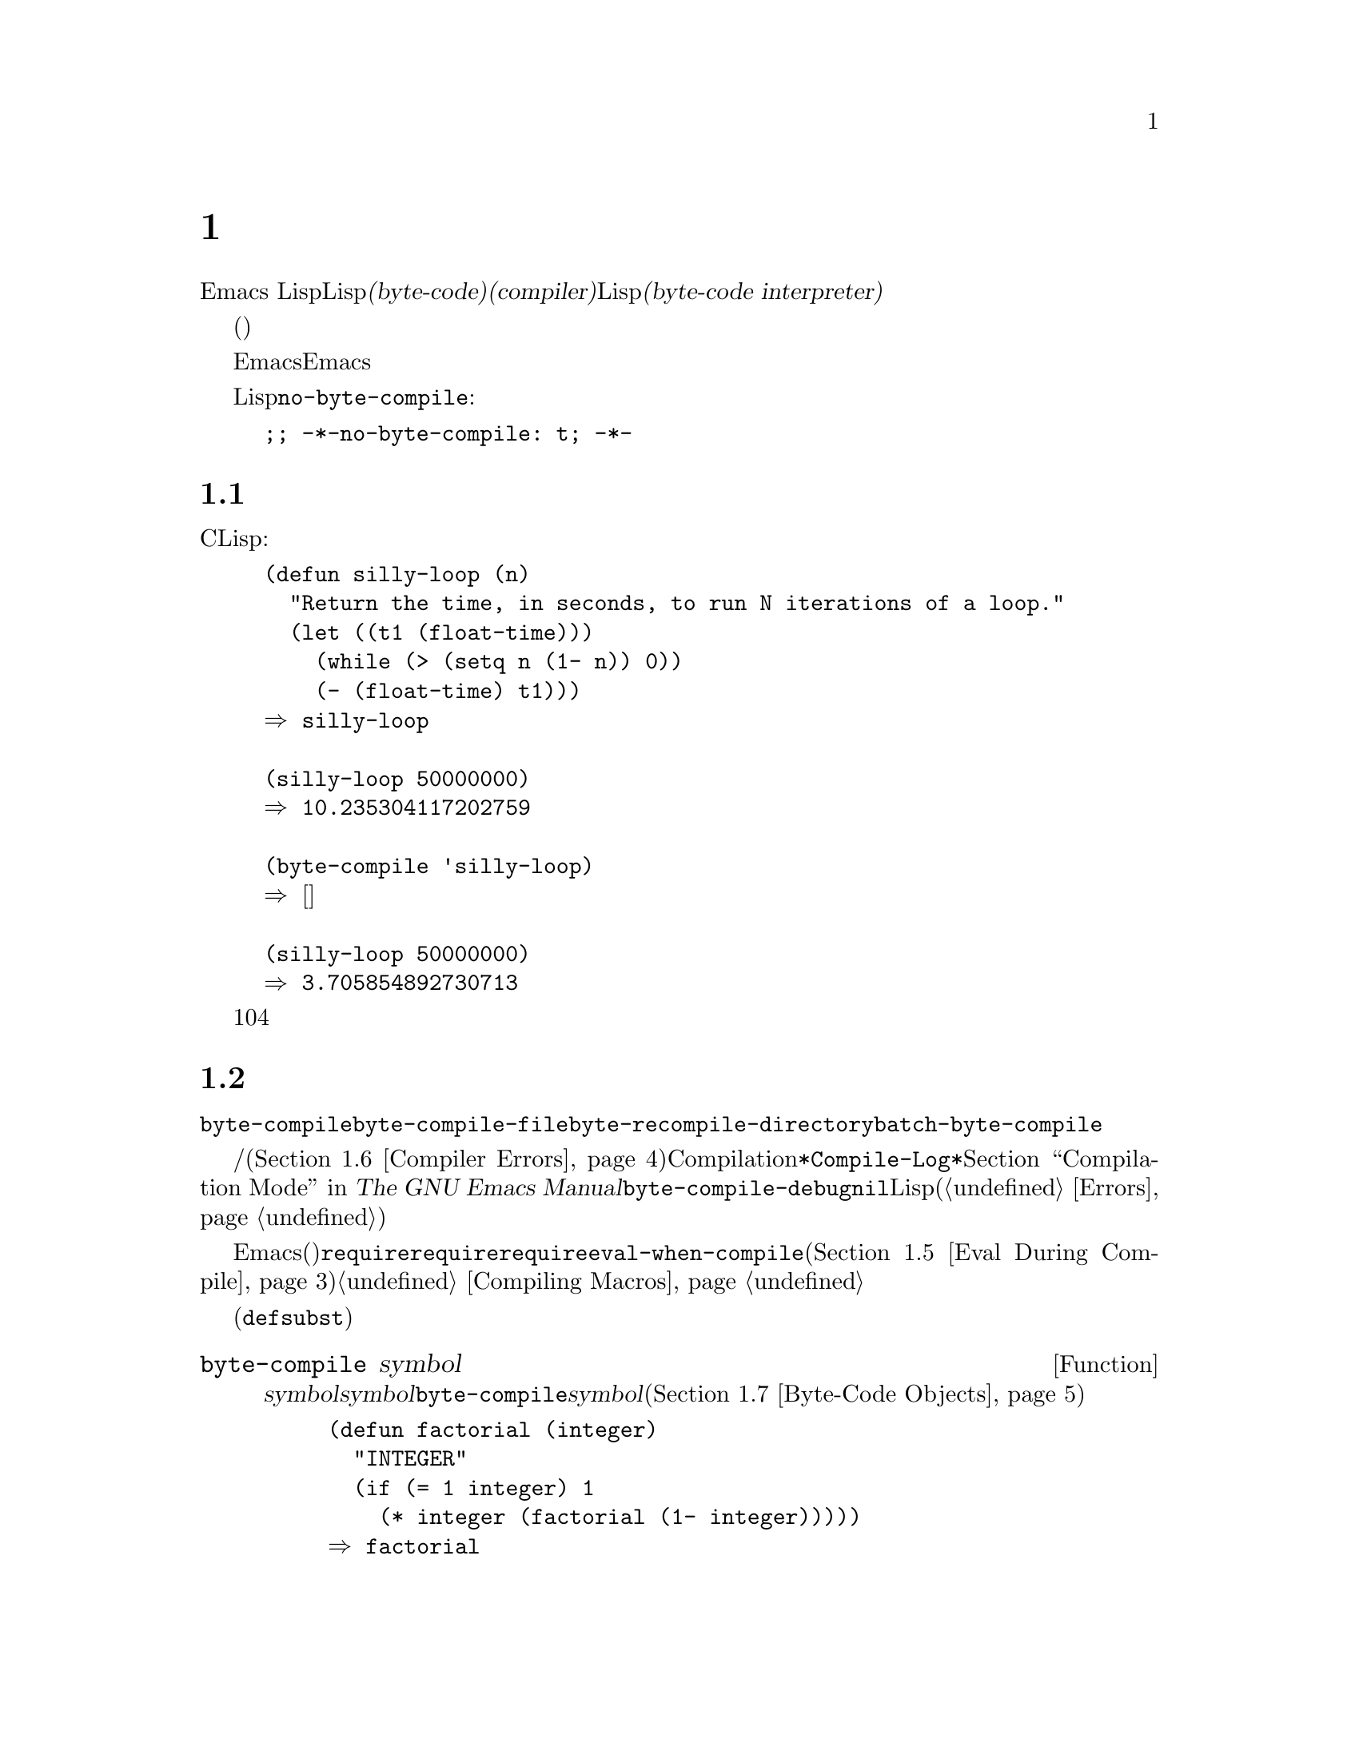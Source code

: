 @c ===========================================================================
@c
@c This file was generated with po4a. Translate the source file.
@c
@c ===========================================================================
@c -*-texinfo-*-
@c This is part of the GNU Emacs Lisp Reference Manual.
@c Copyright (C) 1990--1994, 2001--2020 Free Software Foundation, Inc.
@c See the file elisp-ja.texi for copying conditions.
@node Byte Compilation
@chapter バイトコンパイル
@cindex byte compilation
@cindex byte-code
@cindex compilation (Emacs Lisp)

  Emacs
LispにはLispで記述された関数をより効率的に実行できる、@dfn{バイトコード(byte-code)}と呼ばれる特別な表現に翻訳する@dfn{コンパイラー(compiler)}があります。コンパイラーはLispの関数定義をバイトコードに置き換えます。バイトコード関数が呼び出されたとき、その定義は@dfn{バイトコードインタープリター(byte-code
interpreter)}により評価されます。

  バイトコンパイルされたコードは、(本当のコンパイル済みコードのように)そのマシンのハードウェアによって直接実行されるのではなく、バイトコンパイラーによって評価されるため、バイトコードはリコンパイルしなくてもマシン間での完全な可搬性を有します。しかし本当にコンパイルされたコードほど高速ではありません。

  一般的に任意のバージョンのEmacsはそれ以前のバージョンのEmacsにより生成されたバイトコンパイル済みコードを実行できますが、その逆は成り立ちません。

@vindex no-byte-compile
  あるLispファイルを常にコンパイルせずに実行したい場合は、以下のように@code{no-byte-compile}をバインドするファイルローカル変数を配置します:

@example
;; -*-no-byte-compile: t; -*-
@end example

@menu
* Speed of Byte-Code::       バイトコンパイルによるスピードアップ例。
* Compilation Functions::    バイトコンパイル関数。
* Docs and Compilation::     ドキュメント文字列のダイナミックロード。
* Dynamic Loading::          個々の関数のダイナミックロード。
* Eval During Compile::      コンパイル時に評価されるコード。
* Compiler Errors::          コンパイラーのエラーメッセージの扱い。
* Byte-Code Objects::        バイトコンパイル済み関数に使用されるデータ型。
* Disassembly::              バイトコードの逆アセンブル; 
                               バイトコードの読み方。
@end menu

@node Speed of Byte-Code
@section バイトコンパイル済みコードのパフォーマンス

  バイトコンパイルされた関数はCで記述されたプリミティブ関数ほど効率的ではありませんが、Lispで記述されたバージョンよりは高速に実行されます。以下は例です:

@example
@group
(defun silly-loop (n)
  "Return the time, in seconds, to run N iterations of a loop."
  (let ((t1 (float-time)))
    (while (> (setq n (1- n)) 0))
    (- (float-time) t1)))
@result{} silly-loop
@end group

@group
(silly-loop 50000000)
@result{} 10.235304117202759
@end group

@group
(byte-compile 'silly-loop)
@result{} @r{[コンパイルされたコードは表示されない]}
@end group

@group
(silly-loop 50000000)
@result{} 3.705854892730713
@end group
@end example

  この例ではインタープリターによる実行には10秒を要しますが、バイトコンパイルされたコードは4秒未満です。これは典型的な結果例ですが、実際の結果はさまざまでしょう。

@node Compilation Functions
@section バイトコンパイル関数
@cindex compilation functions

  @code{byte-compile}により、関数やマクロを個別にバイトコンパイルできます。@code{byte-compile-file}でファイル全体、@code{byte-recompile-directory}または@code{batch-byte-compile}で複数ファイルをコンパイルできます。

@vindex byte-compile-debug
  バイトコンパイラーが警告および/またはエラーメッセージを生成することもあります(詳細は@ref{Compiler
Errors}を参照)。これらのメッセージは通常はCompilationモードが使用する@file{*Compile-Log*}と呼ばれるバッファーに記録されます。@ref{Compilation
Mode,,,emacs, The GNU Emacs
Manual}を参照してください。しかし変数@code{byte-compile-debug}が非@code{nil}ならエラーメッセージはLispエラーとしてシグナルされます(@ref{Errors}を参照)。

@cindex macro compilation
  バイトコンパイルを意図したファイル内にマクロ呼び出しを記述する際には注意が必要です。マクロ呼び出しはコンパイル時に展開されるので、そのマクロはEmacsにロードされる必要があります(さもないとバイトコンパイラーが正しく処理しないだろう)。これを処理する通常の方法は、必要なマクロ定義を含むファイルを@code{require}フォームで指定することです。バイトコンパイラーは通常はコンパイルするコードを評価しませんが、@code{require}フォームは指定されたライブラリーをロードすることにより特別に扱われます。誰かがコンパイルされたプログラムを@emph{実行}する際にマクロ定義ファイルのロードを回避するためには、@code{require}呼び出しの周囲に@code{eval-when-compile}を記述します(@ref{Eval
During Compile}を参照)。詳細は@ref{Compiling Macros}を参照してください。

  インライン関数(@code{defsubst})はこれほど面倒ではありません。定義が判明する前にそのような関数呼び出しをコンパイルした場合でも、その呼び出しは低速になるだけで正しく機能するでしょう。

@defun byte-compile symbol
この関数は@var{symbol}の関数定義をバイトコンパイルして、以前の定義をコンパイルされた定義に置き換える。@var{symbol}の関数定義は、その関数にたいする実際のコードでなければならない。@code{byte-compile}はインダイレクト関数を処理しない。リターン値は、@var{symbol}のコンパイルされた定義であるようなバイトコード関数ブジェクト(@ref{Byte-Code
Objects}を参照)。

@example
@group
(defun factorial (integer)
  "INTEGERの階乗を計算する。"
  (if (= 1 integer) 1
    (* integer (factorial (1- integer)))))
@result{} factorial
@end group

@group
(byte-compile 'factorial)
@result{}
#[(integer)
  "^H\301U\203^H^@@\301\207\302^H\303^HS!\"\207"
  [integer 1 * factorial]
  4 "Compute factorial of INTEGER."]
@end group
@end example

@var{symbol}の定義がバイトコード関数オブジェクトなら、@code{byte-compile}は何も行わず@code{nil}をリターンする。そのシンボルの関数セル内の(コンパイルされていない)オリジナルのコードはすでにバイトコンパイルされたコードに置き換えられているので、シンボルの定義の再コンパイルはしない。

@code{byte-compile}の引数として@code{lambda}式も指定できる。この場合、関数は対応するコンパイル済みコードをリターンするが、それはどこにも格納されない。
@end defun

@deffn Command compile-defun &optional arg
このコマンドはポイントを含むdefunを読み取りそれをコンパイルして結果を評価する。実際に関数定義であるようなdefunでこれを使用した場合には、その関数のコンパイル済みバージョンをインストールする効果がある。

@code{compile-defun}は通常は評価した結果をエコーエリアに表示するが、@var{arg}が非@code{nil}ならフォームをコンパイルした後にカレントバッファーに結果を挿入する。
@end deffn

@deffn Command byte-compile-file filename
この関数は@var{filename}という名前のLispコードファイルを、バイトコードのファイルにコンパイルする。出力となるファイルの名前は、サフィックス@samp{.el}を@samp{.elc}に変更することにより作成される。@var{filename}が@samp{.el}で終了しない場合には、@samp{.elc}を@var{filename}の最後に付け足す。

コンパイルは入力ファイルから1つのフォームを逐次読み取ることにより機能する。フォームが関数かマクロなら、コンパイル済みの関数かマクロが書き込まれる。それ以外のフォームはまとめられて、まとめられたものごとにコンパイルされて、そのファイルが読まれたとき実行されるようにコンパイルされたコードが書き込まれる。入力ファイルを読み取る際には、すべてのコメントは無視される。

このコマンドはエラーがなければ@code{t}、それ以外は@code{nil}をリターンする。インタラクティブに呼び出されたときは、ファイル名の入力をもとめる。

@example
@group
$ ls -l push*
-rw-r--r-- 1 lewis lewis 791 Oct  5 20:31 push.el
@end group

@group
(byte-compile-file "~/emacs/push.el")
     @result{} t
@end group

@group
$ ls -l push*
-rw-r--r-- 1 lewis lewis 791 Oct  5 20:31 push.el
-rw-rw-rw- 1 lewis lewis 638 Oct  8 20:25 push.elc
@end group
@end example
@end deffn

@deffn Command byte-recompile-directory directory &optional flag force follow-symlinks
@cindex library compilation
このコマンドは@var{directory}(またはそのサブディレクトリー)内の、リコンパイルを要するすべての@samp{.el}ファイルをリコンパイルする。@samp{.elc}ファイルが存在して、それが@samp{.el}より古いファイルは、リコンパイルが必要となる。

@samp{.el}ファイルに対応する@samp{.elc}ファイルが存在しない場合に何を行うかを@var{flag}で指定する。@code{nil}なら、このコマンドはこれらのファイルを無視する。@var{flag}が0なら、それらをコンパイルする。@code{nil}と0以外なら、それらのファイルをコンパイルするかユーザーに尋ねて、同様にそれぞれのサブディレクトリーについても尋ねる。

インタラクティブに呼び出されると、@code{byte-recompile-directory}は@var{directory}の入力を求めて、@var{flag}はプレフィクス引数となる。

@var{force}が非@code{nil}なら、このコマンドは@samp{.elc}ファイルが存在するすべての@samp{.el}ファイルをリコンパイルする。

このコマンドは通常はシンボリックリンクであるような@samp{.el}ファイルをコンパイルしない。オプションの@var{follow-symlink}パラメーターが非@code{nil}なら、シンボリックリンクされた@samp{.el}もコンパイルされる。

リターン値は不定。
@end deffn

@defun batch-byte-compile &optional noforce
この関数はコマンドラインで指定されたファイルにたいして@code{byte-compile-file}を実行する。この関数は処理が完了するとEmacsをkillするので、Emacsのバッチ実行でのみ使用しなければならない。1つのファイルでエラーが発生しても、それによって後続のファイルにたいする処理が妨げられることはないが、そのファイルにたいする出力ファイルは生成されず、Emacsプロセスは0以外のステータスコードで終了する。

@var{noforce}が非@code{nil}なら、この関数は最新の@samp{.elc}ファイルがあるファイルをリコンパイルしない。

@example
$ emacs -batch -f batch-byte-compile *.el
@end example
@end defun

@node Docs and Compilation
@section ドキュメント文字列とコンパイル
@cindex dynamic loading of documentation

  Emacsがバイトコンパイルされたファイルから関数や変数をロードする際、通常はメモリー内にそれらのドキュメント文字列をロードしません。それぞれのドキュメント文字列は、必要なときだけバイトコンパイルされたファイルからダイナミック(dynamic:
動的)にロードされます。ドキュメント文字列の処理をスキップすることにより、メモリーが節約されてロードが高速になります。

  この機能には欠点があります。コンパイル済みのファイルを削除や移動、または(新しいバージョンのコンパイル等で)変更した場合、Emacsは以前にロードした関数や変数のドキュメント文字列にアクセスできなくなるでしょう。このような問題は通常なら、あなた自身がEmacsをビルドしたときに、そのLispファイルを編集および/またはリコンパイルしたときだけ発生します。この問題は、リコンパイル後にそれぞれのファイルをリロードするだけで解決します。

  バイトコンパイルされたファイルからのドキュメント文字列のダイナミックロードは、バイトコンパイルされたファイルごとにコンパイル時に解決されます。これはオプション@code{byte-compile-dynamic-docstrings}で無効にできます。

@defopt byte-compile-dynamic-docstrings
これが非@code{nil}なら、バイトコンパイラーはドキュメント文字列をダイナミックロードするようにセットアップしたコンパイル済みファイルを生成する。

特定のファイルでダイナミックロード機能を無効にするには、以下のようにヘッダー行でこのオプションに@code{nil}をセットする(@ref{File
Variables, , Local Variables in Files, emacs, The GNU Emacs Manual}を参照)。

@smallexample
-*-byte-compile-dynamic-docstrings: nil;-*-
@end smallexample

これは主として、あるファイルを変更しようとしていて、そのファイルをすでにロード済みのEmacsセッションがファイルを変更した際にも正しく機能し続けることを望む場合に有用である。
@end defopt

@cindex @samp{#@@@var{count}}
@cindex @samp{#$}
内部的にはドキュメント文字列のダイナミックロードは、特殊なLispリーダー構文@samp{#@@@var{count}}とともにコンパイル済みファイルに書き込むことによって達成される。この構文は次の@var{count}文字をスキップする。さらに@samp{#$}構文も使用され、これはこのファイルの名前(文字列)を意味する。これらの構文をLispソースファイル内で使用しないこと。これらは人間がファイルを読む際に明確であるようにデザインされていない。

@node Dynamic Loading
@section 個々の関数のダイナミックロード

@cindex dynamic loading of functions
@cindex lazy loading
  ファイルをコンパイルするとき、オプションで@dfn{ダイナミック関数ロード(dynamic function
loading)}機能(@dfn{laxyロード(lazy
loading)とも呼ばれる})を有効にできます。ダイナミック関数ロードでは、ファイルのロードでファイル内の関数定義は完全には読み込まれません。かわりに各関数定義にはそのファイルを参照するプレースホルダーが含まれます。それぞれ関数が最初に呼び出されるときにそのプレースホルダーを置き換えるために、ファイルから完全な定義が読み込まれます。

  ファイルのロードがより高速になるだろうというのがダイナミック関数ロードの利点です。ユーザーが呼び出せる関数を多く含むファイルにとって、それらの関数のうち1つを使用したら多分残りの関数も使用するというのでなければ、これは利点になります。多くのキーボードコマンドを提供する特化したモードは、このパターンの使い方をする場合があります。ユーザーはそのモードを呼び出すかもしれませんが、使用するのはそのモードが提供するコマンドのわずか一部です。

  ダイナミックロード機能には不利な点がいくつかあります:

@itemize @bullet
@item
ロード後にコンパイル済みファイルの削除や移動を行うと、Emacsはまだロードされていない残りの関数定義をロードできなくなる。

@item
(新しいバージョンのコンパイル等で)コンパイル済みファイルを変更した場合に、まだロードされていない関数のロードを試みると通常は無意味な結果となる。
@end itemize

  このような問題は通常の状況でインストールされたEmacsファイルでは決して発生しません。しかしあなたが変更したLispファイルでは発生し得ます。それぞれのファイルをリコンパイルしたらすぐに新たなコンパイル済みファイルをリロードするのが、これらの問題を回避する一番簡単な方法です。

  @emph{ダイナミックな関数ロードの使用により提供される利点がほとんど計測できないという経験から、この機能はEmacs 27.1以降は廃止されます。}

  コンパイル時に変数@code{byte-compile-dynamic}が非@code{nil}なら、バイトコンパイラーはダイナミック関数ロード機能を使用します。ダイナミックロードが望ましいのは特定のファイルにたいしてだけなので、この変数をグローバルにセットしないでください。そのかわりに、特定のソースファイルのファイルローカル変数でこの機能を有効にしてください。たとえばソースファイルの最初の行に以下のテキストを記述することにより、これを行うことができます:

@example
-*-byte-compile-dynamic: t;-*-
@end example

@defvar byte-compile-dynamic
これが非@code{nil}なら、バイトコンパイラーはダイナミック関数ロード用にセットアップされたコンパイル済みファイルを生成する。
@end defvar

@defun fetch-bytecode function
@var{function}がバイトコード関数オブジェクトなら、それがまだ完全にロードされていなければ、バイトコンパイル済みのファイルからの@var{function}のバイトコードのロードを完了させる。それ以外なら何も行わない。この関数は常に@var{function}をリターンする。
@end defun

@node Eval During Compile
@section コンパイル中の評価
@cindex eval during compilation

  これらの機能によりプログラムのコンパイル中に評価されるコードを記述できます。

@defspec eval-and-compile body@dots{}
このフォームはそれを含むコードがコンパイルされるとき、および(コンパイルされているかいないかに関わらず)実行されるときの両方で@var{body}が評価されるようにマークする。

@var{body}を別のファイルに配置して、そのファイルを@code{require}で参照すれば同様の結果が得られる。これは@var{body}が大きいときに望ましい方法である。事実上、@code{require}は自動的に@code{eval-and-compile}されて、そのパッケージはコンパイル時と実行時の両方でロードされる。

@code{autoload}も実際は@code{eval-and-compile}される。これはコンパイル時に認識されるので、そのような関数の使用により警告``not
known to be defined''は生成されない。

ほとんどの@code{eval-and-compile}の使用は、完全に妥当であると言えよう。

あるマクロがマクロの結果を構築するためのヘルパー関数をもち、そのマクロがそのパッケージにたいしてローカルと外部の両方で使用される場合には、コンパイル時と後の実行時にそのヘルパー関数を取得するために@code{eval-and-compile}を使用すること。

これは関数がプログラム的に(@code{fset}で)定義されている場合には、コンパイル時と実行時にプログラム的な定義を行わせてそれらの関数の呼び出しをチェックするためにも使用できる(``not
known to be defined''の警告は抑制される)。
@end defspec

@defspec eval-when-compile body@dots{}
このフォームは@var{body}がコンパイル時に評価され、コンパイルされたプログラムがロードされるときは評価されないようにマークする。コンパイラーによる評価の結果はコンパイル済みのプログラム内の定数となる。ソースファイルをコンパイルではなくロードすると、@var{body}は通常どおり評価される。

@cindex compile-time constant
生成するために何らかの計算が必要な定数があるなら、@code{eval-when-compile}はコンパイル時にそれを行なうことができる。たとえば、

@lisp
(defvar my-regexp
  (eval-when-compile (regexp-opt '("aaa" "aba" "abb"))))
@end lisp

@cindex macros, at compile time
他のパッケージを使用しているが、そのパッケージのマクロ(バイトコンパイラーはそれらを展開します)だけが必要なら、それらを実行せずにコンパイル用にロードさせるために@code{eval-when-compile}を使用できる。たとえば、

@lisp
(eval-when-compile
  (require 'my-macro-package))
@end lisp

これらの事項は、マクロと@code{defsubst}関数がローカルに定義されていて、そのファイル内だけで使用されることを要求する。これらはそのファイルのコンパイルに必要だが、コンパイル済みファイルの実行には、ほとんどの場合必要ない。たとえば、

@lisp
(eval-when-compile
  (unless (fboundp 'some-new-thing)
    (defmacro 'some-new-thing ()
      (compatibility code))))
@end lisp

@noindent
これは大抵は他のバージョンのEmacsとの互換性の保証のためのコードにたいしてのみ有用である。

@strong{Common Lispに関する注意:} トップレベルでは、@code{eval-when-compile}はCommon
Lispのイディオム@code{(eval-when (compile eval) @dots{})}に類似する。トップレベル以外では、Common
Lispのリーダーマクロ@samp{#.}(ただし解釈時を除く)が、@code{eval-when-compile}と近いことを行う。
@end defspec

@node Compiler Errors
@section コンパイラーのエラー
@cindex compiler errors
@cindex byte-compiler errors

  バイトコンパイルのエラーメッセージと警告メッセージは、@file{*Compile-Log*}という名前のバッファーにプリントされます。これらのメッセージには、問題となる箇所を示すファイル名と行番号が含まれます。これらのメッセージにたいして、コンパイラー出力を操作する通常のEmacsコマンドが使用できます。

  あるエラーがプログラムのシンタックスに由来する場合、バイトコンパイラーはエラーの正確な位置の取得に際して混乱するかもしれません。バッファー@w{@file{
*Compiler Input*}}.にスイッチするのは、これを調べ1つの方法です(このバッファー名はスペースで始まるので、Buffer
Menuに表示されない)。このバッファーにはコンパイルされたプログラムと、バイトコンパイラーが読み取った箇所からポイントがどれほど離れているかが含まれ、エラーの原因はその近傍の可能性があります。シンタックスエラーを見つけるヒントについては、@ref{Syntax
Errors}を参照してください。

@cindex byte-compiler warnings
@cindex free variable, byte-compiler warning
@cindex reference to free variable, compilation warning
@cindex function not known to be defined, compilation warning
  定義されていない関数や変数の使用は、バイトコンパイラーにより報告される警告のタイプとしては一般的です。そのような警告では、定義されていない関数や変数を使用した位置ではなく、そのファイルの最後の行の行番号が報告されるので、それを見つけるには手作業で検索しなければなりません。

  定義のない関数や変数の警告が間違いだと確信できる場合には、警告を抑制する方法がいくつかあります:

@itemize @bullet
@item
関数@var{func}への特定の呼び出しにたいする警告は、それを条件式@code{fboundp}でテストすることで抑制できる:

@example
(if (fboundp '@var{func}) ...(@var{func} ...)...)
@end example

@noindent
@var{func}への呼び出しは@code{if}文の@var{then-form}内になければならず、@var{func}は@code{fboundp}呼び出し内でクォートされていなければならない(この機能は@code{cond}でも同様に機能する)。

@item
同じように、変数@var{variable}の特定の使用についの警告を、条件式内の@code{boundp}テストで抑制できる:

@example
(if (boundp '@var{variable}) ...@var{variable}...)
@end example

@noindent
@var{variable}への参照は@code{if}文の@var{then-form}内になければならず、@var{variable}は@code{boundp}呼び出し内でクォートされていなければならない。

@item
コンパイラーに関数が@code{declare-function}を使用して定義されていると告げることができる。@ref{Declaring
Functions}を参照のこと。

@item
同じように変数が初期値なしの@code{defvar}を使用して定義されているとコンパイラーに告げることができる(カレントレキシカルスコープ、またはトップレベルにあればファイルでのみダイナミックにバインドされているとして変数を特別な変数としてマークすることに注意。@ref{Defining
Variables}を参照のこと。
@end itemize

  @code{with-suppressed-warnings}マクロを使用して特定の式にたいするコンパイラーの警告を抑制することもできます:

@defspec with-suppressed-warnings warnings body@dots{}
これは実行においては@code{(progn
@var{body}...)}と等価だが、コンパイラーは@var{body}内の指定したコンディションにたいする警告を発しない。@var{warnings}は警告シンボルと、それらを適用する関数/変数シンボルの連想リスト。たとえば@code{foo}という時代遅れ(obsolete)の関数を呼び出したいがコンパイル時の警告を抑止したければ、以下のようにする:

@lisp
(with-suppressed-warnings ((obsolete foo))
  (foo ...))
@end lisp
@end defspec

コンパイラー警告の抑制をより粗く行うには@code{with-no-warnings}構文を使用できます:

@c This is implemented with a defun, but conceptually it is
@c a special form.

@defspec with-no-warnings body@dots{}
これは実行時には@code{(progn
@var{body}...)}と等価だが、コンパイラーは@var{body}の中で起こるいかなる事項にたいしても警告を発しない。

わたしたちはかわりに@code{with-suppressed-warnings}の使用を推奨するが、この構文を使用する場合には、あなたが抑制したいと意図する警告以外の警告を失わないようにするために、可能な限り小さいコード断片にたいしてこの構文を使用すること。
@end defspec

  変数@code{byte-compile-warnings}をセットすることにより、コンパイラーの警告をより詳細に制御できます。詳細は変数のドキュメント文字列を参照してください。

@vindex byte-compile-error-on-warn
  @code{error}を使用してバイトコンパイラーの警告が報告されることを望む場合があるかもしれません。そのような場合には@code{byte-compile-error-on-warn}を非@code{nil}値にセットしてください。

@node Byte-Code Objects
@section バイトコード関数オブジェクト
@cindex compiled function
@cindex byte-code function
@cindex byte-code object

  バイトコンパイルされた関数は、@dfn{バイトコード関数オブジェクト(byte-code function
objects)}という特別なデータ型をもちます。関数呼び出しとしてそのようなオブジェクトが出現したとき、Emacsはそのバイトコードを実行するために、常にバイトコードインタープリターを使用します。

  内部的にはバイトコード関数オブジェクトはベクターとよく似ています。バイトコード関数オブジェクトの要素には@code{aref}を通じてアクセスできます。バイトコード関数オブジェクトのプリント表現(printed
representation)はベクターと似ていて、開き@samp{[}の前に@samp{#}が追加されます。バイト関数オブジェクトは少なくとも4つの要素をもたねばならず、その要素数に上限はありません。しかし通常使用されるのは最初の6要素です。これらは:

@table @var
@item argdesc
引数の記述子(descriptor)。これは@ref{Argument
List}で説明されるような引数のリスト、または要求される引数の個数をエンコードする整数のいずれかである。後者の場合、その記述子の値は0ビットから6ビットで引数の最小個数、8ビットから14ビットで引数の最大個数を指定する。引数リストが@code{&rest}を使用するなら7ビットがセットされて、それい以外ならクリアーされる。

@var{argdesc}がリストなら、そのバイトコード実行前に引数はダイナミックにバインドされる。@var{argdesc}が整数なら、引数リストはそのバイトコード実行前にバイトコーピンタープリンターのスタックにpushされる。

@item byte-code
バイトコード命令を含む文字列。

@item constants
バイトコードにより参照されるLispオブジェクトのベクター。関数名と変数名に使用されるシンボルが含まれる。

@item stacksize
この関数が要するスタックの最大サイズ。

@item docstring
(もしあれば)ドキュメント文字列。それ以外は@code{nil}。ドキュメント文字列がファイルに格納されている場合、値は数字かリストかもしれない。本当のドキュメント文字列の取得には、関数@code{documentation}を使用する(@ref{Accessing
Documentation}を参照)。

@item interactive
(もしあれば)インタラクティブ仕様。文字列かLisp式。インタラクティブでない関数では@code{nil}。
@end table

以下はバイトコード関数オブジェクトのプリント表現の例です。これはコマンド@code{backward-sexp}の定義です。

@example
#[256
  "\211\204^G^@@\300\262^A\301^A[!\207"
  [1 forward-sexp]
  3
  1793299
  "^p"]
@end example

  バイトコードオブジェクトを作成するプリミティブな方法は@code{make-byte-code}です:

@defun make-byte-code &rest elements
この関数は@var{elements}を要素とするバイトコードオブジェクトを構築してリターンする。
@end defun

  あなた自身で要素を収集してバイトコード関数を構築しないでください。それらが矛盾する場合、その関数の呼び出しによりEmacsがクラッシュするかもしれません。これらのオブジェクトの作成は常にバイトコンパイラーにまかせてください。(願わくば)バイトコンパイラーは要素を矛盾なく構築します。

@node Disassembly
@section 逆アセンブルされたバイトコード
@cindex disassembled byte-code

  人はバイトコードを記述しません。それはバイトコンパイラーの仕事です。しかし好奇心を満たすために、わたしたちはディスアセンブラを提供しています。ディスアセンブラはバイトコードを人間が読めるフォームに変換します。

  バイトコードインタープリターは、シンプルなスタックマシンとして実装されています。これは値を自身のスタックにpushして、計算で使用するためにそれらをpopして取り出し、その結果を再びそのスタックにpushして戻します。バイトコード関数がリターンするときは、スタックから値をpopして取り出し、その関数の値としてリターンします。

  それに加えてスタックとバイトコード関数は、値を変数とスタック間で転送することにより、普通のLisp変数を使用したり、バインドやセットを行うことができます。

@deffn Command disassemble object &optional buffer-or-name
このコマンドは@var{object}にたいするディスアセンブルされたコードを表示する。インタラクティブに使用した場合、または@var{buffer-or-name}が@code{nil}か省略された場合は、@file{*Disassemble*}という名前のバッファーに出力します。@var{buffer-or-name}が非@code{nil}なら、それはバッファーもしくは既存のバッファーの名前でなければならない。その場合は、そのバッファーのポイント位置に出力され、ポイントは出力の前に残りされる。

引数@var{object}には関数名、ラムダ式(@ref{Lambda
Expressions}を参照)、またはバイトコードオブジェクト(@ref{Byte-Code
Objects}を参照)を指定できる。ラムダ式なら@code{disassemble}はそれをコンパイルしてから、そのコンパイル済みコードをディスアセンブルする。
@end deffn

  以下に@code{disassemble}関数を使用した例を2つ示します。バイトコードとLispソースを関連付ける助けとなるように、説明的なコメントを追加してあります。これらのコメントは@code{disassemble}の出力にはありません。

@example
@group
(defun factorial (integer)
  "Compute factorial of an integer."
  (if (= 1 integer) 1
    (* integer (factorial (1- integer)))))
     @result{} factorial
@end group

@group
(factorial 4)
     @result{} 24
@end group

@group
(disassemble 'factorial)
     @print{} byte-code for factorial:
 doc: Compute factorial of an integer.
 args: (integer)
@end group

@group
0   varref   integer      ; @r{@code{integer}の値を取得して}
                          ;   @r{それをスタック上にpushする}
1   constant 1            ; @r{スタック上に1をpushする}
@end group
@group
2   eqlsign               ; @r{2つの値をスタックからpopして取り出し、}
                          ;   @r{それらを比較して結果をスタック上にpushする}
@end group
@group
3   goto-if-nil 1         ; @r{スタックのトップをpopしてテストする}
                          ;   @r{@code{nil}なら1へ、それ以外はcontinue}
6   constant 1            ; @r{スタックのトップに1をpushする}
7   return                ; @r{スタックのトップの要素をリターンする}
@end group
@group
8:1 varref   integer      ; @r{@code{integer}の値をスタック上にpushする}
9   constant factorial    ; @r{@code{factorial}をスタック上にpushする}
10  varref   integer      ; @r{@code{integer}の値をスタック上にpushする}
11  sub1                  ; @r{@code{integer}をpopして値をデクリメントする}
                          ;   @r{スタック上に新しい値をpushする}
12  call     1            ; @r{スタックの最初(トップ)の要素を引数として}
                          ;   @r{関数@code{factorial}を呼び出す}
                          ;   @r{リターン値をスタック上にpushする}
@end group
@group
13 mult                   ; @r{スタックのトップ2要素をpopして取り出し乗じ}
                          ;   @r{結果をスタック上にpushする}
14 return                 ; @r{スタックのトップ要素をリターンする}
@end group
@end example

@code{silly-loop}は幾分複雑です:

@example
@group
(defun silly-loop (n)
  "Return time before and after N iterations of a loop."
  (let ((t1 (current-time-string)))
    (while (> (setq n (1- n))
              0))
    (list t1 (current-time-string))))
     @result{} silly-loop
@end group

@group
(disassemble 'silly-loop)
     @print{} byte-code for silly-loop:
 doc: Return time before and after N iterations of a loop.
 args: (n)
@end group

@group
0   constant current-time-string  ; @r{@code{current-time-string}を}
                                  ;   @r{スタック上のトップにpushする}
@end group
@group
1   call     0            ; @r{引数なしで@code{current-time-string}を呼び出し}
                          ;   @r{結果をスタック上にpushする}
@end group
@group
2   varbind  t1           ; @r{スタックをpopして@code{t1}にpopされた値をバインドする}
@end group
@group
3:1 varref   n            ; @r{環境から@code{n}の値を取得して}
                          ;   @r{その値をスタック上にpushする}
4   sub1                  ; @r{スタックのトップから1を減ずる}
@end group
@group
5   dup                   ; @r{スタックのトップを複製する}
                          ;   @r{たとえばスタックのトップをコピーしてスタック上にpushする}
6   varset   n            ; @r{スタックのトップをpopして}
                          ;   @r{@code{n}をその値にバインドする}

;; @r{(要はシーケンス@code{dup varset}はpopせずに}
;; @r{ スタックのトップを@code{n}の値にコピーする)}
@end group

@group
7   constant 0            ; @r{スタック上に0をpushする}
8   gtr                   ; @r{スタックのトップ2値をpopして取り出し}
                          ;   @r{@var{n}が0より大かテストし}
                          ;   @r{結果をスタック上にpushする}
@end group
@group
9   goto-if-not-nil 1     ; @r{@code{n} > 0なら1へ}
                          ;   @r{(これはwhile-loopを継続する)}
                          ;   @r{それ以外はcontinue}
@end group
@group
12  varref   t1           ; @r{@code{t1}の値をスタック上にpushする}
13  constant current-time-string  ; @r{@code{current-time-string}を}
                                  ;   @r{スタックのトップにpushする}
14  call     0            ; @r{再度@code{current-time-string}を呼び出す}
@end group
@group
15  unbind   1            ; @r{ローカル環境の@code{t1}をアンバインドする}
16  list2                 ; @r{スタックのトップ2要素をpopして取り出し}
                          ;   @r{それらのリストを作りスタック上にpushする}
17  return                ; @r{スタックのトップの値をリターンする}
@end group
@end example
